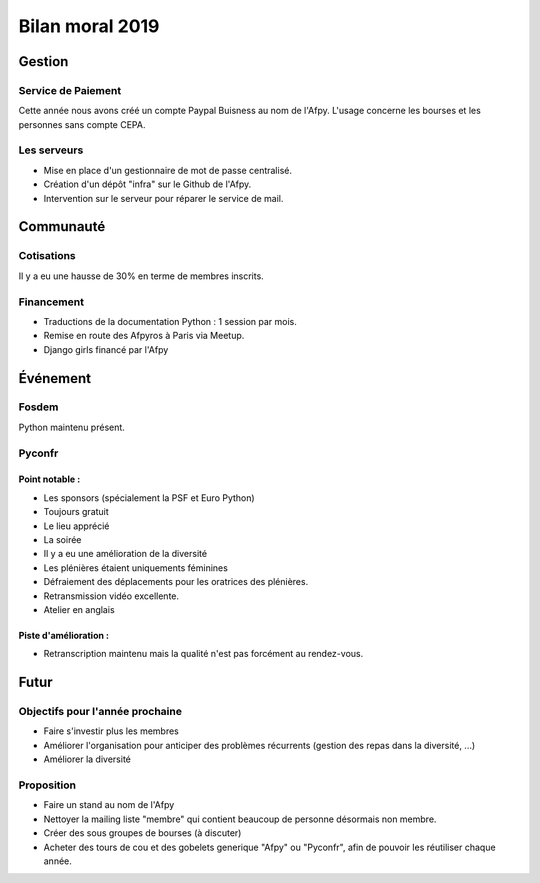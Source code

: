 ================
Bilan moral 2019
================

Gestion
=======

Service de Paiement
-------------------

Cette année nous avons créé un compte Paypal Buisness au nom de l'Afpy.
L'usage concerne les bourses et les personnes sans compte CEPA.


Les serveurs  
------------

- Mise en place d'un gestionnaire de mot de passe centralisé.
- Création d'un dépôt "infra" sur le Github de l'Afpy.
- Intervention sur le serveur pour réparer le service de mail.


Communauté
==========

Cotisations
-----------

Il y a eu une hausse de 30% en terme de membres inscrits.


Financement
-----------

- Traductions de la documentation Python : 1 session par mois.
- Remise en route des Afpyros à Paris via Meetup.
- Django girls financé par l'Afpy 


Événement
=========

Fosdem
------

Python maintenu présent.


Pyconfr
-------

Point notable :
...............

- Les sponsors (spécialement la PSF et Euro Python)
- Toujours gratuit
- Le lieu apprécié
- La soirée
- Il y a eu une amélioration de la diversité
- Les plénières étaient uniquements féminines
- Défraiement des déplacements pour les oratrices des plénières.
- Retransmission vidéo excellente.
- Atelier en anglais

Piste d'amélioration :
......................

- Retranscription maintenu mais la qualité n'est pas forcément au rendez-vous.


Futur
=====

Objectifs pour l'année prochaine
--------------------------------

- Faire s'investir plus les membres
- Améliorer l'organisation pour anticiper des problèmes récurrents (gestion des repas dans la diversité, ...)
- Améliorer la diversité


Proposition
-----------

- Faire un stand au nom de l'Afpy
- Nettoyer la mailing liste "membre" qui contient beaucoup de personne désormais non membre.
- Créer des sous groupes de bourses (à discuter)
- Acheter des tours de cou et des gobelets generique "Afpy" ou "Pyconfr", afin de pouvoir les réutiliser chaque année.
